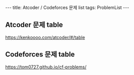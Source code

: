 #+HTML: ---
#+HTML: title: Atcoder / Codeforces 문제 list
#+HTML: tags: ProblemList
#+HTML: ---
#+OPTIONS: ^:nil

** Atcoder 문제 table
https://kenkoooo.com/atcoder/#/table

** Codeforces 문제 table
https://tom0727.github.io/cf-problems/
